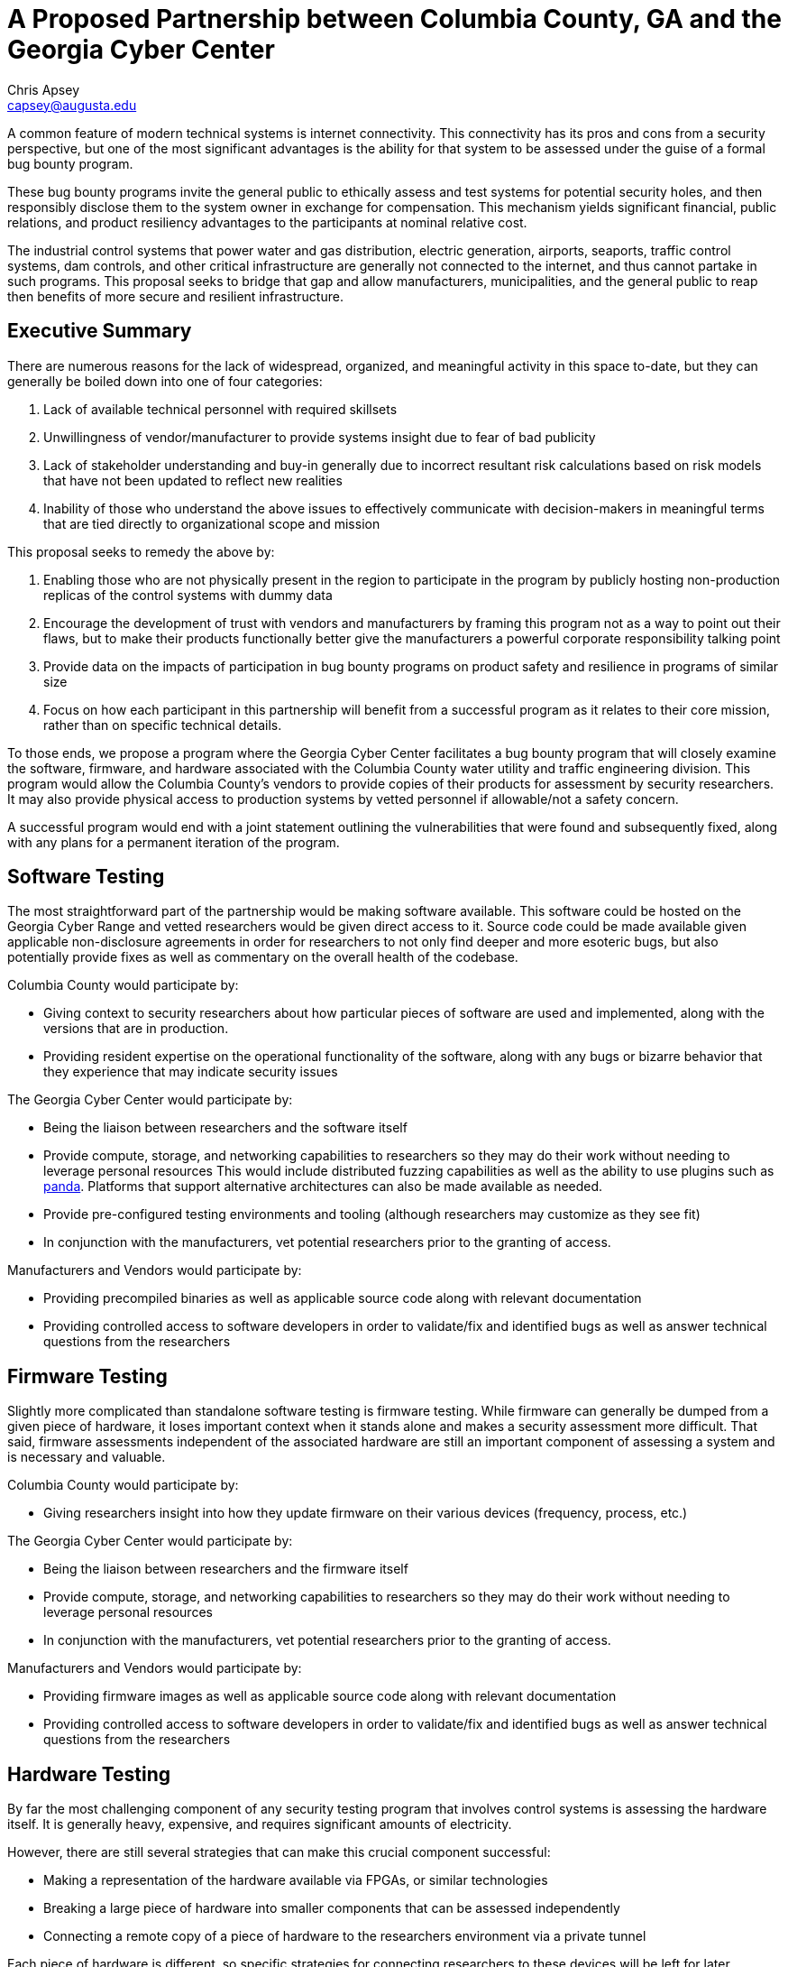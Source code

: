 = A Proposed Partnership between Columbia County, GA and the Georgia Cyber Center
Chris Apsey <capsey@augusta.edu>

A common feature of modern technical systems is internet connectivity.
This connectivity has its pros and cons from a security perspective,
but one of the most significant advantages is the ability for that system to be assessed under the guise of a formal bug bounty program.

These bug bounty programs invite the general public to ethically assess and test systems for potential security holes,
and then responsibly disclose them to the system owner in exchange for compensation.
This mechanism yields significant financial, public relations, and product resiliency advantages to the participants at nominal relative cost.

The industrial control systems that power water and gas distribution, electric generation, airports, seaports, traffic control systems, dam controls, and other critical infrastructure are generally not connected to the internet, and thus cannot partake in such programs.
This proposal seeks to bridge that gap and allow manufacturers, municipalities, and the general public to reap then benefits of more secure and resilient infrastructure.

== Executive Summary

There are numerous reasons for the lack of widespread, organized, and meaningful activity in this space to-date, but they can generally be boiled down into one of four categories:

. Lack of available technical personnel with required skillsets
. Unwillingness of vendor/manufacturer to provide systems insight due to fear of bad publicity
. Lack of stakeholder understanding and buy-in generally due to incorrect resultant risk calculations based on risk models that have not been updated to reflect new realities
. Inability of those who understand the above issues to effectively communicate with decision-makers in meaningful terms that are tied directly to organizational scope and mission

This proposal seeks to remedy the above by:

. Enabling those who are not physically present in the region to participate in the program by publicly hosting non-production replicas of the control systems with dummy data
. Encourage the development of trust with vendors and manufacturers by framing this program not as a way to point out their flaws, but to make their products functionally better give the manufacturers a powerful corporate responsibility talking point
. Provide data on the impacts of participation in bug bounty programs on product safety and resilience in programs of similar size
. Focus on how each participant in this partnership will benefit from a successful program as it relates to their core mission, rather than on specific technical details.

To those ends, we propose a program where the Georgia Cyber Center facilitates a bug bounty program that will closely examine the software, firmware, and hardware associated with the Columbia County water utility and traffic engineering division.
This program would allow the Columbia County's vendors to provide copies of their products for assessment by security researchers.
It may also provide physical access to production systems by vetted personnel if allowable/not a safety concern.

A successful program would end with a joint statement outlining the vulnerabilities that were found and subsequently fixed, along with any plans for a permanent iteration of the program.

== Software Testing

The most straightforward part of the partnership would be making software available.
This software could be hosted on the Georgia Cyber Range and vetted researchers would be given direct access to it.
Source code could be made available given applicable non-disclosure agreements in order for researchers to not only find deeper and more esoteric bugs, but also potentially provide fixes as well as commentary on the overall health of the codebase.

Columbia County would participate by:

* Giving context to security researchers about how particular pieces of software are used and implemented, along with the versions that are in production.
* Providing resident expertise on the operational functionality of the software, along with any bugs or bizarre behavior that they experience that may indicate security issues

The Georgia Cyber Center would participate by:

* Being the liaison between researchers and the software itself
* Provide compute, storage, and networking capabilities to researchers so they may do their work without needing to leverage personal resources
This would include distributed fuzzing capabilities as well as the ability to use plugins such as https://github.com/panda-re/panda[panda].
Platforms that support alternative architectures can also be made available as needed.
* Provide pre-configured testing environments and tooling (although researchers may customize as they see fit)
* In conjunction with the manufacturers, vet potential researchers prior to the granting of access.

Manufacturers and Vendors would participate by:

* Providing precompiled binaries as well as applicable source code along with relevant documentation
* Providing controlled access to software developers in order to validate/fix and identified bugs as well as answer technical questions from the researchers

== Firmware Testing

Slightly more complicated than standalone software testing is firmware testing.
While firmware can generally be dumped from a given piece of hardware, it loses important context when it stands alone and makes a security assessment more difficult.
That said, firmware assessments independent of the associated hardware are still an important component of assessing a system and is necessary and valuable.

Columbia County would participate by:

* Giving researchers insight into how they update firmware on their various devices (frequency, process, etc.)

The Georgia Cyber Center would participate by:

* Being the liaison between researchers and the firmware itself
* Provide compute, storage, and networking capabilities to researchers so they may do their work without needing to leverage personal resources
* In conjunction with the manufacturers, vet potential researchers prior to the granting of access.

Manufacturers and Vendors would participate by:

* Providing firmware images as well as applicable source code along with relevant documentation
* Providing controlled access to software developers in order to validate/fix and identified bugs as well as answer technical questions from the researchers

== Hardware Testing

By far the most challenging component of any security testing program that involves control systems is assessing the hardware itself.
It is generally heavy, expensive, and requires significant amounts of electricity.

However, there are still several strategies that can make this crucial component successful:

* Making a representation of the hardware available via FPGAs, or similar technologies
* Breaking a large piece of hardware into smaller components that can be assessed independently
* Connecting a remote copy of a piece of hardware to the researchers environment via a private tunnel

Each piece of hardware is different, so specific strategies for connecting researchers to these devices will be left for later discussions.
In general, each organizations responsibilities for this phase will be as follows:

Columbia County would participate by:

* Giving researchers insight into how each piece of hardware interacts with their whole system along with any 'off label' functionality that they utilize.

The Georgia Cyber Center would participate by:

* Being the liaison between researchers and the hardware itself
* Provide compute, storage, and networking capabilities to researchers so they may do their work without needing to leverage personal resources
* In conjunction with the manufacturers, vet potential researchers prior to the granting of access.
* Work with manufacturers to determine the best way to connect researchers to hardware.
This may include:
. Developing software that encapsulates proprietary communications protocols into IP-compatible transport where necessary
. Developing rules of engagement with respect to the hardware.
Close interaction with the engineers who built the hardware to ensure that researchers know what actions will brick a given device as well as what could be potentially unsafe is crucial.
. Assisting manufacturers with capturing hardware logic in software in order to maximize distribution

Manufacturers and Vendors would participate by:

* Providing hardware, copies of hardware, or other representations of hardware as applicable
* Providing all relevant schematics and documentation of aforementioned hardware
* Providing controlled access to engineering in order to validate/fix and identified bugs as well as answer technical questions from the researchers

== Implementation Testing

This phase will focus on the specific implementation of the aforementioned systems as related to Columbia County.
This phase would incorporate findings from the previous tests and focus on the nuances of a real-world deployment.

It would capture:

* Site-specific misconfigurations
* Outdated software and firmware
* Insecure management processes
* Other software/firmware/hardware bugs not captured during the previous three phases.

As this would potentially involved production systems, significant care and coordination would be required between all involved parties.
No actions would be taken on a production system without input and concurrence from all stakeholders.

== Program Completion

After the completion of implementation testing, all discovered bugs would be remediated by their respective vendors and manufacturers.
After the bugs were fixed and updated firmware and software was distributed to customers, Columbia County, The Georgia Cyber Center, and the respective manufacturers would make a joint statement that:

* Outlines all discovered bugs and their resolutions with full technical detail
* Credits individual researchers with their contributions to the program
* Quantitatively and qualitatively calculates the impact of the program on the citizens of Georgia (as well as other municipalities that benefitted from the updated software and firmware)
* Describes any future iterations of the program
